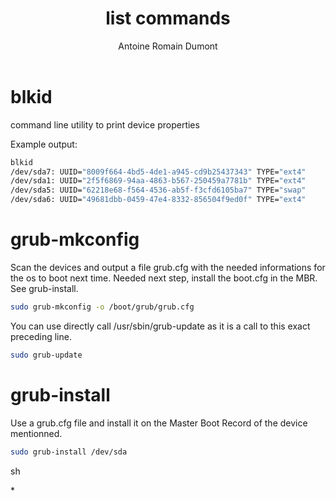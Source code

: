 #+Title: list commands
#+author: Antoine Romain Dumont
#+STARTUP: indent
#+STARTUP: hidestars odd

* blkid
  command line utility to print device properties

  Example output:
  #+BEGIN_SRC sh
  blkid
  /dev/sda7: UUID="8009f664-4bd5-4de1-a945-cd9b25437343" TYPE="ext4"
  /dev/sda1: UUID="2f5f6869-94aa-4863-b567-250459a7781b" TYPE="ext4"
  /dev/sda5: UUID="62218e68-f564-4536-ab5f-f3cfd6105ba7" TYPE="swap"
  /dev/sda6: UUID="49681dbb-0459-47e4-8332-856504f9ed0f" TYPE="ext4"
  #+END_SRC

* grub-mkconfig
  Scan the devices and output a file grub.cfg with the needed informations for the os to boot next time.
  Needed next step, install the boot.cfg in the MBR.
  See grub-install.

  #+BEGIN_SRC sh
  sudo grub-mkconfig -o /boot/grub/grub.cfg
  #+END_SRC

  You can use directly call /usr/sbin/grub-update as it is a call to this exact preceding line.
  #+BEGIN_SRC sh
  sudo grub-update
  #+END_SRC

* grub-install
  Use a grub.cfg file and install it on the Master Boot Record of the device mentionned.
  #+BEGIN_SRC sh
  sudo grub-install /dev/sda
  #+END_SRC sh

*
